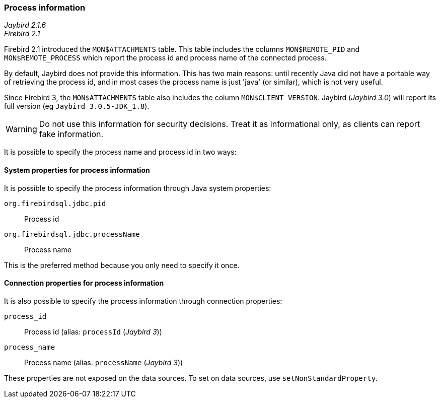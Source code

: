 [[ref-processinfo]]
=== Process information

[.since]_Jaybird 2.1.6_ +
[.since]_Firebird 2.1_

Firebird 2.1 introduced the `MON$ATTACHMENTS` table.
This table includes the columns `MON$REMOTE_PID` and `MON$REMOTE_PROCESS` which report the process id and process name of the connected process.

By default, Jaybird does not provide this information.
This has two main reasons: until recently Java did not have a portable way of retrieving the process id, and in most cases the process name is just 'java' (or similar), which is not very useful.

Since Firebird 3, the `MON$ATTACHMENTS` table also includes the column `MON$CLIENT_VERSION`. 
Jaybird ([.since]_Jaybird 3.0_) will report its full version (eg `Jaybird 3.0.5-JDK_1.8`).

WARNING: Do not use this information for security decisions. 
Treat it as informational only, as clients can report fake information.

It is possible to specify the process name and process id in two ways:

[[ref-processinfo-systemprop]]
==== System properties for process information

It is possible to specify the process information through Java system properties:

`org.firebirdsql.jdbc.pid`:: Process id
`org.firebirdsql.jdbc.processName`:: Process name

This is the preferred method because you only need to specify it once.

[[ref-processinfo-connprops]]
==== Connection properties for process information

It is also possible to specify the process information through connection properties:

`process_id`:: Process id (alias: `processId` ([.since]_Jaybird 3_))
`process_name`:: Process name (alias: `processName` ([.since]_Jaybird 3_))

These properties are not exposed on the data sources.
To set on data sources, use `setNonStandardProperty`.
